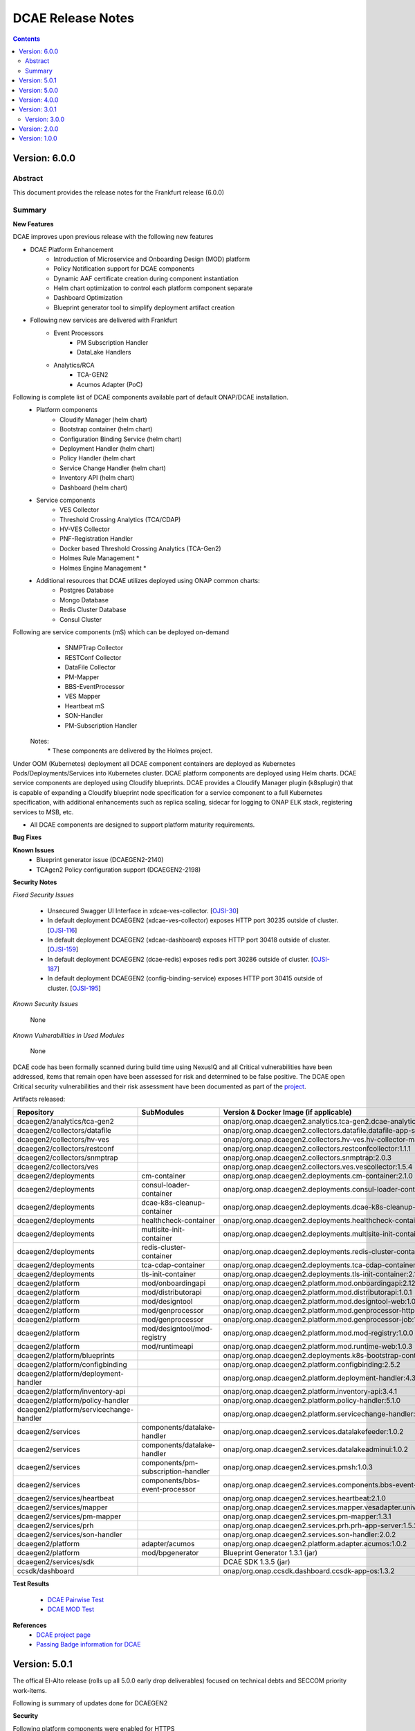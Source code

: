 .. This work is licensed under a Creative Commons Attribution 4.0 International License.
.. http://creativecommons.org/licenses/by/4.0
.. Copyright (c) 2017-2020 AT&T Intellectual Property. All rights reserved.
.. _release_notes:



==================
DCAE Release Notes
==================

.. contents::
    :depth: 2
..


Version: 6.0.0
==============

Abstract
--------

This document provides the release notes for the Frankfurt release (6.0.0)


Summary
-------

**New Features**

DCAE improves upon previous release with the following new features

- DCAE Platform Enhancement
    - Introduction of Microservice and Onboarding Design (MOD) platform 
    - Policy Notification support for DCAE components
    - Dynamic AAF certificate creation during component instantiation
    - Helm chart optimization to control each platform component separate
    - Dashboard Optimization 
    - Blueprint generator tool to simplify deployment artifact creation
   

- Following new services are delivered with Frankfurt
    - Event Processors
        - PM Subscription Handler
        - DataLake Handlers 
    - Analytics/RCA
        - TCA-GEN2
	- Acumos Adapter (PoC)
 
Following is complete list of DCAE components available part of default ONAP/DCAE installation.
    - Platform components
        - Cloudify Manager (helm chart)
        - Bootstrap container (helm chart)
        - Configuration Binding Service (helm chart)
        - Deployment Handler (helm chart)
        - Policy Handler (helm chart
        - Service Change Handler (helm chart)
        - Inventory API (helm chart)
        - Dashboard (helm chart)
    - Service components
        - VES Collector
        - Threshold Crossing Analytics (TCA/CDAP)
        - HV-VES Collector
        - PNF-Registration Handler
        - Docker based Threshold Crossing Analytics (TCA-Gen2)
        - Holmes Rule Management *
        - Holmes Engine Management *
    - Additional resources that DCAE utilizes deployed using ONAP common charts:
        - Postgres Database
        - Mongo Database
        - Redis Cluster Database
        - Consul Cluster 

Following are service components (mS) which can be deployed on-demand
 	- SNMPTrap Collector
 	- RESTConf Collector
 	- DataFile Collector
 	- PM-Mapper 
 	- BBS-EventProcessor
 	- VES Mapper
 	- Heartbeat mS
 	- SON-Handler
 	- PM-Subscription Handler

    Notes:
        \*  These components are delivered by the Holmes project.



Under OOM (Kubernetes) deployment all DCAE component containers are deployed as Kubernetes Pods/Deployments/Services into Kubernetes cluster. DCAE platform components are deployed using Helm charts. DCAE service components are deployed using Cloudify blueprints. DCAE provides a Cloudify Manager plugin (k8splugin) that is capable of expanding a Cloudify blueprint node specification for a service component to a full Kubernetes specification, with additional enhancements such as replica scaling, sidecar for logging to ONAP ELK stack, registering services to MSB, etc.


- All DCAE components are designed to support platform maturity requirements.


**Bug Fixes**

**Known Issues**
    * Blueprint generator issue (DCAEGEN2-2140)
    * TCAgen2 Policy configuration support (DCAEGEN2-2198)


**Security Notes**

*Fixed Security Issues*

    * Unsecured Swagger UI Interface in xdcae-ves-collector. [`OJSI-30 <https://jira.onap.org/browse/OJSI-30>`_]
    * In default deployment DCAEGEN2 (xdcae-ves-collector) exposes HTTP port 30235 outside of cluster. [`OJSI-116 <https://jira.onap.org/browse/OJSI-116>`_]
    * In default deployment DCAEGEN2 (xdcae-dashboard) exposes HTTP port 30418 outside of cluster. [`OJSI-159 <https://jira.onap.org/browse/OJSI-159>`_]
    * In default deployment DCAEGEN2 (dcae-redis) exposes redis port 30286 outside of cluster. [`OJSI-187 <https://jira.onap.org/browse/OJSI-187>`_]
    * In default deployment DCAEGEN2 (config-binding-service) exposes HTTP port 30415 outside of cluster. [`OJSI-195 <https://jira.onap.org/browse/OJSI-195>`_]

    
*Known Security Issues*

	None
	
	
*Known Vulnerabilities in Used Modules*

	None
	
DCAE code has been formally scanned during build time using NexusIQ and all Critical vulnerabilities have been addressed, items that remain open have been assessed for risk and determined to be false positive. The DCAE open Critical security vulnerabilities and their risk assessment have been documented as part of the `project <https://wiki.onap.org/pages/viewpage.action?pageId=51282478>`_.


Artifacts released:

.. csv-table::
   :header: "Repository", "SubModules", "Version & Docker Image (if applicable)"
   :widths: auto

   "dcaegen2/analytics/tca-gen2", "", "onap/org.onap.dcaegen2.analytics.tca-gen2.dcae-analytics-tca-web:1.0.1"
   "dcaegen2/collectors/datafile", "", "onap/org.onap.dcaegen2.collectors.datafile.datafile-app-server:1.3.0"
   "dcaegen2/collectors/hv-ves", "", "onap/org.onap.dcaegen2.collectors.hv-ves.hv-collector-main:1.4.0"
   "dcaegen2/collectors/restconf", "", "onap/org.onap.dcaegen2.collectors.restconfcollector:1.1.1"
   "dcaegen2/collectors/snmptrap", "", "onap/org.onap.dcaegen2.collectors.snmptrap:2.0.3"
   "dcaegen2/collectors/ves", "", "onap/org.onap.dcaegen2.collectors.ves.vescollector:1.5.4"
   "dcaegen2/deployments", "cm-container", "onap/org.onap.dcaegen2.deployments.cm-container:2.1.0"
   "dcaegen2/deployments", "consul-loader-container", "onap/org.onap.dcaegen2.deployments.consul-loader-container:1.0.0"
   "dcaegen2/deployments", "dcae-k8s-cleanup-container", "onap/org.onap.dcaegen2.deployments.dcae-k8s-cleanup-container:1.0.0"
   "dcaegen2/deployments", "healthcheck-container", "onap/org.onap.dcaegen2.deployments.healthcheck-container:1.3.1"
   "dcaegen2/deployments", "multisite-init-container", "onap/org.onap.dcaegen2.deployments.multisite-init-container:1.0.0"
   "dcaegen2/deployments", "redis-cluster-container", "onap/org.onap.dcaegen2.deployments.redis-cluster-container:1.0.0"
   "dcaegen2/deployments", "tca-cdap-container", "onap/org.onap.dcaegen2.deployments.tca-cdap-container:1.2.2"
   "dcaegen2/deployments", "tls-init-container", "onap/org.onap.dcaegen2.deployments.tls-init-container:2.1.0"
   "dcaegen2/platform", "mod/onboardingapi", "onap/org.onap.dcaegen2.platform.mod.onboardingapi:2.12.1"
   "dcaegen2/platform", "mod/distributorapi", "onap/org.onap.dcaegen2.platform.mod.distributorapi:1.0.1"
   "dcaegen2/platform", "mod/designtool", "onap/org.onap.dcaegen2.platform.mod.designtool-web:1.0.2"
   "dcaegen2/platform", "mod/genprocessor", "onap/org.onap.dcaegen2.platform.mod.genprocessor-http:1.0.1"
   "dcaegen2/platform", "mod/genprocessor", "onap/org.onap.dcaegen2.platform.mod.genprocessor-job:1.0.1"
   "dcaegen2/platform", "mod/designtool/mod-registry", "onap/org.onap.dcaegen2.platform.mod.mod-registry:1.0.0"
   "dcaegen2/platform", "mod/runtimeapi", "onap/org.onap.dcaegen2.platform.mod.runtime-web:1.0.3"
   "dcaegen2/platform/blueprints", "", "onap/org.onap.dcaegen2.deployments.k8s-bootstrap-container:1.12.5" 
   "dcaegen2/platform/configbinding", "", "onap/org.onap.dcaegen2.platform.configbinding:2.5.2"
   "dcaegen2/platform/deployment-handler", "", "onap/org.onap.dcaegen2.platform.deployment-handler:4.3.0"
   "dcaegen2/platform/inventory-api", "", "onap/org.onap.dcaegen2.platform.inventory-api:3.4.1"  
   "dcaegen2/platform/policy-handler", "", "onap/org.onap.dcaegen2.platform.policy-handler:5.1.0"
   "dcaegen2/platform/servicechange-handler", "", "onap/org.onap.dcaegen2.platform.servicechange-handler:1.3.2"
   "dcaegen2/services", "components/datalake-handler", "onap/org.onap.dcaegen2.services.datalakefeeder:1.0.2"
   "dcaegen2/services", "components/datalake-handler", "onap/org.onap.dcaegen2.services.datalakeadminui:1.0.2"
   "dcaegen2/services", "components/pm-subscription-handler", "onap/org.onap.dcaegen2.services.pmsh:1.0.3"
   "dcaegen2/services", "components/bbs-event-processor", "onap/org.onap.dcaegen2.services.components.bbs-event-processor:2.0.0"
   "dcaegen2/services/heartbeat", "", "onap/org.onap.dcaegen2.services.heartbeat:2.1.0"
   "dcaegen2/services/mapper", "", "onap/org.onap.dcaegen2.services.mapper.vesadapter.universalvesadaptor:1.0.1"
   "dcaegen2/services/pm-mapper", "", "onap/org.onap.dcaegen2.services.pm-mapper:1.3.1"
   "dcaegen2/services/prh", "", "onap/org.onap.dcaegen2.services.prh.prh-app-server:1.5.2"
   "dcaegen2/services/son-handler", "", "onap/org.onap.dcaegen2.services.son-handler:2.0.2"
   "dcaegen2/platform", "adapter/acumos", "onap/org.onap.dcaegen2.platform.adapter.acumos:1.0.2"
   "dcaegen2/platform", "mod/bpgenerator", "Blueprint Generator 1.3.1 (jar)"
   "dcaegen2/services/sdk", "", "DCAE SDK 1.3.5 (jar)"
   "ccsdk/dashboard", "", "onap/org.onap.ccsdk.dashboard.ccsdk-app-os:1.3.2"
   
**Test Results**

 - `DCAE Pairwise Test <https://wiki.onap.org/display/DW/DCAE+Pair+Wise+Testing+for+Frankfurt+Release>`_
 - `DCAE MOD Test <https://wiki.onap.org/display/DW/DCAE+MOD+Test+Plan>`_


**References**
        - `DCAE project page <https://wiki.onap.org/display/DW/Data+Collection+Analytics+and+Events+Project>`_
        - `Passing Badge information for DCAE <https://bestpractices.coreinfrastructure.org/en/projects/1718>`_

Version: 5.0.1
==============

The offical El-Alto release (rolls up all 5.0.0 early drop deliverables) focused on technical debts and SECCOM priority work-items.

Following is summary of updates done for DCAEGEN2

**Security**

Following platform components were enabled for HTTPS
    - ConfigBindingService (CBS)
      -   CBS is used by all DCAE MS to fetch DCAE MS configuration from Consul. To mitigate impact for DCAE MS, CBS deployment through OOM/Helm was modified to support CBS on both HTTP and HTTPS. `Design for CBS TLS migration <https://wiki.onap.org/display/DW/TLS+support+for+CBS+-+Migration+Plan>`_
    - Cloudify Manager
    - InventoryAPI
    - Non-root container process (ConfigBindingService, InventoryAPI, ServiceChangeHandler, HV-VES, PRH, Son-handler)

All components interfacing with platform components were modified to support TLS interface

**Miscellaneous**
    - DCAE Dashboard deployment migration from cloudify blueprint to OOM/Chart
    - Dynamic Topic support via Dmaap plugin integration for DataFileCollector MS
    - Dynamic Topic support via Dmaap plugin integration for PM-Mapper service
    - CBS client libraries updated to remove consul service lookup
    - Image Optimization (ConfigBindingService, InventoryAPI, ServiceChangeHandler, HV-VES, PRH, Son-handler)



With this release, all DCAE platform components has been migrated to helm charts. Following is complete list of DCAE components available part of default ONAP/DCAE installation.
    - Platform components
        - Cloudify Manager (helm chart)
        - Bootstrap container (helm chart)
        - Configuration Binding Service (helm chart)
        - Deployment Handler (helm chart)
        - Policy Handler (helm chart
        - Service Change Handler (helm chart)
        - Inventory API (helm chart)
        - Dashboard (helm charts)
    - Service components
        - VES Collector
        - SNMP Collector
        - Threshold Crossing Analytics
        - HV-VES Collector
        - PNF-Registration Handler
        - Holmes Rule Management *
        - Holmes Engine Management *
    - Additional resources that DCAE utilizes:
        - Postgres Database
        - Redis Cluster Database
        - Consul Cluster *

    Notes:
        \*  These components are delivered by external ONAP project.

DCAE also includes below MS which can be deployed on-demand (via Dashboard or Cloudify CLI or CLAMP)

    - Collectors
        - RESTConf collector 
        - DataFile collector
    - Event Processors
        - VES Mapper
        - 3gpp PM-Mapper
        - BBS Event processor
    - Analytics/RCA
        - SON-Handler
        - Missing Heartbeat Ms

- All DCAE components are designed to support platform maturity requirements.


**Source Code**

Source code of DCAE components are released under the following repositories on gerrit.onap.org; there is no new component introduced for El-Alto Early-drop.
    - dcaegen2
    - dcaegen2.analytics.tca
    - dcaegen2.collectors.snmptrap
    - dcaegen2.collectors.ves
    - dcaegen2.collectors.hv-ves
    - dcaegen2.collectors.datafile
    - dcaegen2.collectors.restconf
    - dcaegen2.deployments
    - dcaegen2.platform.blueprints
    - dcaegen2.platform.cli
    - dcaegen2.platform.configbinding
    - dcaegen2.platform.deployment-handler
    - dcaegen2.platform.inventory-api
    - dcaegen2.platform.plugins
    - dcaegen2.platform.policy-handler
    - dcaegen2.platform.servicechange-handler
    - dcaegen2.services.heartbeat
    - dcaegen2.services.mapper
    - dcaegen2.services.pm-mapper
    - dcaegen2.services.prh
    - dcaegen2.services.son-handler
    - dcaegen2.services
    - dcaegen2.services.sdk
    - dcaegen2.utils
    - ccsdk.platform.plugins
    - ccsdk.dashboard

**Bug Fixes**
    * k8splugin can generate deployment name > 63 chars (DCAEGEN2-1667)
    * CM container loading invalid Cloudify types file (DCAEGEN2-1685)


**Known Issues**
    * Healthcheck/Readiness probe VES Collector when authentication is enabled (DCAEGEN2-1594)

**Security Notes**

*Fixed Security Issues*
    * Unsecured Swagger UI Interface in xdcae-datafile-collector. [`OJSI-28 <https://jira.onap.org/browse/OJSI-28>`_]
    * In default deployment DCAEGEN2 (xdcae-datafile-collector) exposes HTTP port 30223 outside of cluster. [`OJSI-109 <https://jira.onap.org/browse/OJSI-109>`_]
    * In default deployment DCAEGEN2 (xdcae-tca-analytics) exposes HTTP port 32010 outside of cluster. [`OJSI-161 <https://jira.onap.org/browse/OJSI-161>`_]
    * In default deployment DCAEGEN2 (dcae-datafile-collector) exposes HTTP port 30262 outside of cluster. [`OJSI-131 <https://jira.onap.org/browse/OJSI-131>`_]
    * CVE-2019-12126 - DCAE TCA exposes unprotected APIs/UIs on port 32010. [`OJSI-201 <https://jira.onap.org/browse/OJSI-201>`_]

*Known Security Issues*
    * Unsecured Swagger UI Interface in xdcae-ves-collector. [`OJSI-30 <https://jira.onap.org/browse/OJSI-30>`_]
    * In default deployment DCAEGEN2 (xdcae-ves-collector) exposes HTTP port 30235 outside of cluster. [`OJSI-116 <https://jira.onap.org/browse/OJSI-116>`_]
    * In default deployment DCAEGEN2 (xdcae-dashboard) exposes HTTP port 30418 outside of cluster. [`OJSI-159 <https://jira.onap.org/browse/OJSI-159>`_]
    * In default deployment DCAEGEN2 (dcae-redis) exposes redis port 30286 outside of cluster. [`OJSI-187 <https://jira.onap.org/browse/OJSI-187>`_]
    * In default deployment DCAEGEN2 (config-binding-service) exposes HTTP port 30415 outside of cluster. [`OJSI-195 <https://jira.onap.org/browse/OJSI-195>`_]

*Known Vulnerabilities in Used Modules*

DCAE code has been formally scanned during build time using NexusIQ and all Critical vulnerabilities have been addressed, items that remain open have been assessed for risk and determined to be false positive. The DCAE open Critical security vulnerabilities and their risk assessment have been documented as part of the `project <https://wiki.onap.org/pages/viewpage.action?pageId=51282478>`_.

Quick Links:
        - `DCAE project page <https://wiki.onap.org/display/DW/Data+Collection+Analytics+and+Events+Project>`_

        - `Passing Badge information for DCAE <https://bestpractices.coreinfrastructure.org/en/projects/1718>`_

        - `Project Vulnerability Review Table for DCAE <https://wiki.onap.org/pages/viewpage.action?pageId=68540441>`_


**Upgrade Notes**

The following components are upgraded from Dublin/R4 and El-Alto EarlyDrop deliverables.
    - K8S Bootstrap container:
       - Docker container tag: onap/org.onap.dcaegen2.deployments.k8s-bootstrap-container:1.6.4
       - Description: K8s bootstrap container updated to interface with Cloudify using HTTPS; new k8s and Dmaap plugin version included; Dashboard deployment was removed.
    - Configuration Binding Service:
       - Docker container tag: onap/org.onap.dcaegen2.platform.configbinding.app-app:2.5.2
       - Description: HTTPS support, Image optimization and non-root user
    - Inventory API
       - Docker container image tag: onap/org.onap.dcaegen2.platform.inventory-api:3.4.0
       - Description: HTTPS support, container optmization and non-root user
    - DataFile Collector
       - Docker container tag: onap/org.onap.dcaegen2.collectors.datafile.datafile-app-server:1.2.3
       - Description : Code optimization, bug fixes, dmaap plugin integration
    - SON Handler MS
       - Docker container tag: onap/org.onap.dcaegen2.services.son-handler:1.1.1
       - Description : Image optimization, bug fixes, CBS integration
    - VES Adapter/Mapper MS
       - Docker container tag: onap/org.onap.dcaegen2.services.mapper.vesadapter.universalvesadaptor:1.0.1
       - Description : Image optimization & CBS periodic polling
    - PRH MS
       - Docker container tag: onap/org.onap.dcaegen2.services.prh.prh-app-server:1.3.1
       - Description : Code optimization, bug fixes and SDK alignment
    - HV-VES MS
       - Docker container tag: onap/org.onap.dcaegen2.collectors.hv-ves.hv-collector-main:1.3.0
       - Description : Code optimization, bug fixes and SDK alignment

Version: 5.0.0
==============

El-Alto Early-drop focused on technical debts and SECCOM priority work-items.

Following is summary of updates done for DCAEGEN2

**Security**

Following platform components were enabled for HTTPS
    - ConfigBindingService (CBS)
      -   CBS is used by all DCAE MS to fetch DCAE MS configuration from Consul. To mitigate impact for DCAE MS, CBS deployment through OOM/Helm was modified to support CBS on both HTTP and HTTPS. `Design for CBS TLS migration <https://wiki.onap.org/display/DW/TLS+support+for+CBS+-+Migration+Plan>`_
    - Cloudify Manager
    - InventoryAPI

All components interfacing with platform components were modified to support TLS interface

**Miscellaneous**
    - DCAE Dashboard deployment migration from cloudify blueprint to OOM/Chart
    - Dynamic Topic support via Dmaap plugin integration for DataFileCollector MS
    - Dynamic Topic support via Dmaap plugin integration for PM-Mapper service
    - CBS client libraries updated to remove consul service lookup



**Bug Fixes**
    * k8splugin can generate deployment name > 63 chars (DCAEGEN2-1667)
    * CM container loading invalid Cloudify types file (DCAEGEN2-1685)


**Known Issues**
    * Healthcheck/Readiness probe VES Collector when authentication is enabled (DCAEGEN2-1594)


**Security Notes**

*Fixed Security Issues*

*Known Security Issues*

    * Unsecured Swagger UI Interface in xdcae-datafile-collector. [`OJSI-28 <https://jira.onap.org/browse/OJSI-28>`_]
    * Unsecured Swagger UI Interface in xdcae-ves-collector. [`OJSI-30 <https://jira.onap.org/browse/OJSI-30>`_]
    * In default deployment DCAEGEN2 (xdcae-datafile-collector) exposes HTTP port 30223 outside of cluster. [`OJSI-109 <https://jira.onap.org/browse/OJSI-109>`_]
    * In default deployment DCAEGEN2 (xdcae-ves-collector) exposes HTTP port 30235 outside of cluster. [`OJSI-116 <https://jira.onap.org/browse/OJSI-116>`_]
    * In default deployment DCAEGEN2 (dcae-datafile-collector) exposes HTTP port 30262 outside of cluster. [`OJSI-131 <https://jira.onap.org/browse/OJSI-131>`_]
    * In default deployment DCAEGEN2 (xdcae-dashboard) exposes HTTP port 30418 outside of cluster. [`OJSI-159 <https://jira.onap.org/browse/OJSI-159>`_]
    * In default deployment DCAEGEN2 (xdcae-tca-analytics) exposes HTTP port 32010 outside of cluster. [`OJSI-161 <https://jira.onap.org/browse/OJSI-161>`_]
    * In default deployment DCAEGEN2 (dcae-redis) exposes redis port 30286 outside of cluster. [`OJSI-187 <https://jira.onap.org/browse/OJSI-187>`_]
    * In default deployment DCAEGEN2 (config-binding-service) exposes HTTP port 30415 outside of cluster. [`OJSI-195 <https://jira.onap.org/browse/OJSI-195>`_]
    * CVE-2019-12126 - DCAE TCA exposes unprotected APIs/UIs on port 32010. [`OJSI-201 <https://jira.onap.org/browse/OJSI-201>`_]

*Known Vulnerabilities in Used Modules*

DCAE code has been formally scanned during build time using NexusIQ and all Critical vulnerabilities have been addressed, items that remain open have been assessed for risk and determined to be false positive. The DCAE open Critical security vulnerabilities and their risk assessment have been documented as part of the `project <https://wiki.onap.org/pages/viewpage.action?pageId=51282478>`_.

Quick Links:
        - `DCAE project page <https://wiki.onap.org/display/DW/Data+Collection+Analytics+and+Events+Project>`_

        - `Passing Badge information for DCAE <https://bestpractices.coreinfrastructure.org/en/projects/1718>`_

        - `Project Vulnerability Review Table for DCAE <https://wiki.onap.org/pages/viewpage.action?pageId=68540441>`_


**Upgrade Notes**

The following components are upgraded from Dublin/R4.
    - Cloudify Manager:
       - Docker container tag: onap/org.onap.dcaegen2.deployments.cm-container:2.0.2
       - Description: DCAE's Cloudify Manager container is based on Cloudify Manager Community Version 19.01.24, which is based on Cloudify Manager 4.5. The container was updated to support TLS.
    - K8S Bootstrap container:
       - Docker container tag: onap/org.onap.dcaegen2.deployments.k8s-bootstrap-container:1.6.2
       - Description: K8s bootstrap container updated to interface with Cloudify using HTTPS; new k8s and Dmaap plugin version included; Dashboard deployment was removed.
    - Configuration Binding Service:
       - Docker container tag: onap/org.onap.dcaegen2.platform.configbinding.app-app:2.5.1
       - Description: HTTPS support, Image optimization and non-root user
    - Deployment Handler
       - Docker container image tag: onap/org.onap.dcaegen2.platform.deployment-handler:4.2.0
       - Description: Update to node10, uninstall workflow updates
    - Service Change Handler
       - Docker container image tag: onap/org.onap.dcaegen2.platform.servicechange-handler:1.3.2
       - Description: HTTPS inventoryAPI support, container optmization and non-root user
    - Inventory API
       - Docker container image tag: onap/org.onap.dcaegen2.platform.inventory-api:3.4.0
       - Description: HTTPS support, container optmization and non-root user
    - DataFile Collector
       - Docker container tag: onap/org.onap.dcaegen2.collectors.datafile.datafile-app-server:1.2.2
       - Description : Code optimization, bug fixes, dmaap plugin integration
    - 3gpp PM-Mapper
       - Docker container tag: onap/org.onap.dcaegen2.services.pm-mapper:1.1.3
       - Description: Code optimization, bug fixes, dmaap plugin integration



Version: 4.0.0
==============

:Release Date: 2019-06-06

**New Features**

DCAE R4 improves upon previous release with the following new features:

- DCAE Platform Enhancement
    - Multisite K8S cluster deployment support for DCAE services (via K8S plugin)
    - Support helm chart deployment in DCAE using new Helm cloudify plugin
    - DCAE Healthcheck enhancement to cover static and dynamic deployments
    - Dynamic AAF based topic provisioning support through Dmaap cloudify plugin
    - Dashboard Integration (UI for deployment/verification)
    - PolicyHandler Enhancement to support new Policy Lifecycle API’s
    - Blueprint generator tool to simplify deployment artifact creation
    - Cloudify Manager resiliency

- Following new services are delivered with Dublin
    - Collectors
        - RESTConf collector 
    - Event Processors
        - VES Mapper
        - 3gpp PM-Mapper
        - BBS Event processor
    - Analytics/RCA
        - SON-Handler
        - Heartbeat MS

Most platform components has been migrated to helm charts. Following is complete list of DCAE components available part of default ONAP/dcae installation.
    - Platform components
        - Cloudify Manager (helm chart)
        - Bootstrap container (helm chart)
        - Configuration Binding Service (helm chart)
        - Deployment Handler (helm chart)
        - Policy Handler (helm chart
        - Service Change Handler (helm chart)
        - Inventory API (helm chart)
        - Dashboard (Cloudify Blueprint)
    - Service components
        - VES Collector
        - SNMP Collector
        - Threshold Crossing Analytics
        - HV-VES Collector
        - PNF-Registration Handler
        - Holmes Rule Management *
        - Holmes Engine Management *
    - Additional resources that DCAE utilizes:
        - Postgres Database
        - Redis Cluster Database
        - Consul Cluster *

    Notes:
        \*  These components are delivered by the Holmes project.


Under OOM (Kubernetes) deployment all DCAE component containers are deployed as Kubernetes Pods/Deployments/Services into Kubernetes cluster. DCAE R3 includes enhancement to Cloudify Manager plugin (k8splugin) that is capable of expanding a Blueprint node specification written for Docker container to a full Kubernetes specification, with additional enhancements such as replica scaling, sidecar for logging to ONAP ELK stack, registering services to MSB, etc.

- All DCAE components are designed to support platform maturity requirements.


**Source Code**

Source code of DCAE components are released under the following repositories on gerrit.onap.org:
    - dcaegen2
    - dcaegen2.analytics.tca
    - dcaegen2.collectors.snmptrap
    - dcaegen2.collectors.ves
    - dcaegen2.collectors.hv-ves
    - dcaegen2.collectors.datafile
    - dcaegen2.collectors.restconf
    - dcaegen2.deployments
    - dcaegen2.platform.blueprints
    - dcaegen2.platform.cli
    - dcaegen2.platform.configbinding
    - dcaegen2.platform.deployment-handler
    - dcaegen2.platform.inventory-api
    - dcaegen2.platform.plugins
    - dcaegen2.platform.policy-handler
    - dcaegen2.platform.servicechange-handler
    - dcaegen2.services.heartbeat
    - dcaegen2.services.mapper
    - dcaegen2.services.pm-mapper
    - dcaegen2.services.prh
    - dcaegen2.services.son-handler
    - dcaegen2.services
    - dcaegen2.services.sdk
    - dcaegen2.utils
    - ccsdk.platform.plugins
    - ccsdk.dashboard

**Bug Fixes**

**Known Issues**
    * Healthcheck/Readiness probe VES Collector when authentication is enabled (DCAEGEN2-1594)


**Security Notes**

*Fixed Security Issues*

*Known Security Issues*

    * Unsecured Swagger UI Interface in xdcae-datafile-collector. [`OJSI-28 <https://jira.onap.org/browse/OJSI-28>`_]
    * Unsecured Swagger UI Interface in xdcae-ves-collector. [`OJSI-30 <https://jira.onap.org/browse/OJSI-30>`_]
    * In default deployment DCAEGEN2 (xdcae-datafile-collector) exposes HTTP port 30223 outside of cluster. [`OJSI-109 <https://jira.onap.org/browse/OJSI-109>`_]
    * In default deployment DCAEGEN2 (xdcae-ves-collector) exposes HTTP port 30235 outside of cluster. [`OJSI-116 <https://jira.onap.org/browse/OJSI-116>`_]
    * In default deployment DCAEGEN2 (dcae-datafile-collector) exposes HTTP port 30262 outside of cluster. [`OJSI-131 <https://jira.onap.org/browse/OJSI-131>`_]
    * In default deployment DCAEGEN2 (xdcae-dashboard) exposes HTTP port 30418 outside of cluster. [`OJSI-159 <https://jira.onap.org/browse/OJSI-159>`_]
    * In default deployment DCAEGEN2 (xdcae-tca-analytics) exposes HTTP port 32010 outside of cluster. [`OJSI-161 <https://jira.onap.org/browse/OJSI-161>`_]
    * In default deployment DCAEGEN2 (dcae-redis) exposes redis port 30286 outside of cluster. [`OJSI-187 <https://jira.onap.org/browse/OJSI-187>`_]
    * In default deployment DCAEGEN2 (config-binding-service) exposes HTTP port 30415 outside of cluster. [`OJSI-195 <https://jira.onap.org/browse/OJSI-195>`_]
    * CVE-2019-12126 - DCAE TCA exposes unprotected APIs/UIs on port 32010. [`OJSI-201 <https://jira.onap.org/browse/OJSI-201>`_]

*Known Vulnerabilities in Used Modules*

DCAE code has been formally scanned during build time using NexusIQ and all Critical vulnerabilities have been addressed, items that remain open have been assessed for risk and determined to be false positive. The DCAE open Critical security vulnerabilities and their risk assessment have been documented as part of the `project <https://wiki.onap.org/pages/viewpage.action?pageId=51282478>`_.

Quick Links:
        - `DCAE project page <https://wiki.onap.org/display/DW/Data+Collection+Analytics+and+Events+Project>`_

        - `Passing Badge information for DCAE <https://bestpractices.coreinfrastructure.org/en/projects/1718>`_

        - `Project Vulnerability Review Table for DCAE <https://wiki.onap.org/pages/viewpage.action?pageId=51282478>`_


**New component Notes**
The following components are introduced in R4

    - Dashboard
       - Docker container tag: onap/org.onap.ccsdk.dashboard.ccsdk-app-os:1.1.0
       - Description: Dashboard provides an UI interface for users/operation to deploy and manage service components in DCAE
    - Blueprint generator
       - Java artifact : /org/onap/dcaegen2/platform/cli/blueprint-generator/1.0.0/blueprint-generator-1.0.0.jar
       - Description: Tool to generate the deployment artifact (cloudify blueprints) based on component spec
    - RESTConf collector 
       - Docker container tag: onap/org.onap.dcaegen2.collectors.restconfcollector:1.1.1
       - Description: Provides RESTConf interfaces to events from external domain controllers
    - VES/Universal Mapper
       - Docker container tag: onap/org.onap.dcaegen2.services.mapper.vesadapter.universalvesadaptor:1.0.0
       - Description: Standardizes events recieved from SNMP and RESTConf collector into VES for further processing with DCAE analytics services
    - 3gpp PM-Mapper
       - Docker container tag: onap/org.onap.dcaegen2.services.pm-mapper:1.0.1
       - Description: Transforms 3gpp data feed recieved from DMAAP-DR into VES events
    - BBS Event processor
       - Docker container tag: onap/org.onap.dcaegen2.services.components.bbs-event-processor:1.0.0
       - Description: Handles PNF-Reregistration and CPE authentication events and generate CL events
    - SON-Handler
       - Docker container tag: onap/org.onap.dcaegen2.services.son-handler:1.0.3
       - Description: Supports PC-ANR optimization analysis and generating CL events output
    - Heartbeat MS
       - Docker container tag: onap/org.onap.dcaegen2.services.heartbeat:2.1.0
       - Description: Generates missing heartbeat CL events based on configured threshold for VES heartbeats/VNF type.


**Upgrade Notes**

The following components are upgraded from R3
    - Cloudify Manager:
       - Docker container tag: onap/org.onap.dcaegen2.deployments.cm-container:1.6.2
       - Description: DCAE's Cloudify Manager container is based on Cloudify Manager Community Version 19.01.24, which is based on Cloudify Manager 4.5.
    - K8S Bootstrap container:
       - Docker container tag: onap/org.onap.dcaegen2.deployments.k8s-bootstrap-container:1.4.18
       - Description: K8s bootstrap container updated to include new plugin and remove DCAE Controller components which have been migrated to Helm chart.
    - Configuration Binding Service:
       - Docker container tag: onap/org.onap.dcaegen2.platform.configbinding.app-app:2.3.0
       - Description: Code optimization and bug fixes
    - Deployment Handler
       - Docker container image tag: onap/org.onap.dcaegen2.platform.deployment-handler:4.0.1
       - Include updates for health and service endpoint check and bug fixes
    - Policy Handler
       - Docker container image tag: onap/org.onap.dcaegen2.platform.policy-handler:5.0.0
       - Description: Policy Handler supports the new lifecycle API's from Policy framework
    - Service Change Handler
       - Docker container image tag: onap/org.onap.dcaegen2.platform.servicechange-handler:1.1.5
       - Description: No update from R3
    - Inventory API
       - Docker container image tag: onap/org.onap.dcaegen2.platform.inventory-api:3.2.0
       - Description: Refactoring and updates for health and service endpoint check
    - VES Collector
       - Docker container image tag: onap/org.onap.dcaegen2.collectors.ves.vescollector:1.4.5
       - Description : Authentication enhancement, refactoring and bug-fixes
    - Threshold Crossing Analytics
       - Docker container image tag: onap/org.onap.dcaegen2.deployments.tca-cdap-container:1.1.2
       - Description: Config updates. Replaced Hadoop VM Cluster based file system with regular host file system; repackaged full TCA-CDAP stack into Docker container; transactional state separation from TCA in-memory to off-node Redis cluster for supporting horizontal scaling.
    - DataFile Collector
       - Docker container tag: onap/org.onap.dcaegen2.collectors.datafile.datafile-app-server:1.1.3
       - Description : Code optimization, bug fixes, logging and performance improvement
    - PNF Registrator handler
       - Docker container tag: onap/org.onap.dcaegen2.services.prh.prh-app-server:1.2.4
       - Description : Code optimization, SDK integration, PNF-UPDATE flow support
    - HV-VES Collector
       - Docker container tag: onap/org.onap.dcaegen2.collectors.hv-ves.hv-collector-main:1.1.0
       - Description : Code optimization, bug fixes, and enables SASL for kafka interface
    - SNMP Trap Collector
       - Docker container tag: onap/org.onap.dcaegen2.collectors.snmptrap:1.4.0
       - Description : Code coverage improvements




Version: 3.0.1
==============

:Release Date: 2019-01-31

DCAE R3 Maintenance release includes following fixes

**Bug Fixes**

- DataFileCollector
     - DCAEGEN2-940
       Larger files of size 100Kb publish to DR
     - DCAEGEN2-941
       DFC error after running over 12 hours
     - DCAEGEN2-1001
       Multiple Fileready notification not handled

- HighVolume VES Collector (protobuf/tcp)
     - DCAEGEN2-976
       HV-VES not fully complaint to RTPM protocol (issue with CommonEventHeader.sequence)

- VESCollector (http)
     - DCAEGEN2-1035
       Issue with VES batch event publish

- Heat deployment
     - DCAEGEN2-1007
       Removing obsolete services configuration


The following containers are updated in R3.0.1

    - DataFile Collector
       - Docker container tag: onap/org.onap.dcaegen2.collectors.datafile.datafile-app-server:1.0.5
    - HV-VES Collector
       - Docker container tag: onap/org.onap.dcaegen2.collectors.hv-ves.hv-collector-main:1.0.2
    - VES Collector
       - Docker container tag: onap/org.onap.dcaegen2.collectors.ves.vescollector:1.3.2

**Known Issues**

- An issue related to VESCollector basic authentication was noted and tracked under DCAEGEN2-1130. This configuration is not enabled by default for R3.0.1; and fix will be handled in Dublin

- Certificates under onap/org.onap.dcaegen2.deployments.tls-init-container:1.0.0 has expired March'2019 and impacting CL deployment from CLAMP. Follow below workaround to update the certificate
    kubectl get deployments -n onap | grep deployment-handler
    kubectl edit deployment -n onap dev-dcaegen2-dcae-deployment-handler
    Search and change tag onap/org.onap.dcaegen2.deployments.tls-init-container:1.0.0 to onap/org.onap.dcaegen2.deployments.tls-init-container:1.0.3




Version: 3.0.0
--------------

:Release Date: 2018-11-30

**New Features**

DCAE R3 improves upon previous release with the following new features:

- All DCAE R3 components are delivered as Docker container images.  The list of components is as follows.
    - Platform components
        - Cloudify Manager
        - Bootstrap container
        - Configuration Binding Service
        - Deployment Handler
        - Policy Handler
        - Service Change Handler
        - Inventory API
    - Service components
        - VES Collector
        - SNMP Collector
        - Threshold Crossing Analytics
        - Holmes Rule Management *
        - Holmes Engine Management *
    - Additional resources that DCAE utilizes:
        - Postgres Database
        - Redis Cluster Database
        - Consul Cluster

    Notes:
        \*  These components are delivered by the Holmes project.

- DCAE R3 supports both OpenStack Heat Orchestration Template based deployment and OOM (Kubernetes) based deployment.

    - Under Heat based deployment all DCAE component containers are deployed onto a single Docker host VM that is launched from an OpenStack Heat Orchestration Template as part of "stack creation".
    - Under OOM (Kubernetes) deployment all DCAE component containers are deployed as Kubernetes Pods/Deployments/Services into Kubernetes cluster.

- DCAE R3 includes a new Cloudify Manager plugin (k8splugin) that is capable of expanding a Blueprint node specification written for Docker container to a full Kubernetes specification, with additional enhancements such as replica scaling, sidecar for logging to ONAP ELK stack, registering services to MSB, etc.

- All DCAE components are designed to support platform maturity requirements.


**Source Code**

Source code of DCAE components are released under the following repositories on gerrit.onap.org:
    - dcaegen2
    - dcaegen2.analytics
    - dcaegen2.analytics.tca
    - dcaegen2.collectors
    - dcaegen2.collectors.snmptrap
    - dcaegen2.collectors.ves
    - dcaegen2.collectors.hv-ves
    - dcaegen2.collectors.datafile
    - dcaegen2.deployments
    - dcaegen2.platform
    - dcaegen2.platform.blueprints
    - dcaegen2.platform.cli
    - dcaegen2.platform.configbinding
    - dcaegen2.platform.deployment-handler
    - dcaegen2.platform.inventory-api
    - dcaegen2.platform.plugins
    - dcaegen2.platform.policy-handler
    - dcaegen2.platform.servicechange-handler
    - dcaegen2.services.heartbeat
    - dcaegen2.services.mapper
    - dcaegen2.services.prh
    - dcaegen2.utils

**Bug Fixes**

**Known Issues**

- DCAE utilizes Cloudify Manager as its declarative model based resource deployment engine.  Cloudify Manager is an open source upstream technology provided by Cloudify Inc. as a Docker image.  DCAE R2 does not provide additional enhancements towards Cloudify Manager's platform maturity.

**Security Notes**

DCAE code has been formally scanned during build time using NexusIQ and all Critical vulnerabilities have been addressed, items that remain open have been assessed for risk and determined to be false positive. The DCAE open Critical security vulnerabilities and their risk assessment have been documented as part of the `project <https://wiki.onap.org/pages/viewpage.action?pageId=28377647>`_.

Quick Links:
        - `DCAE project page <https://wiki.onap.org/display/DW/Data+Collection+Analytics+and+Events+Project>`_

        - `Passing Badge information for DCAE <https://bestpractices.coreinfrastructure.org/en/projects/1718>`_

        - `Project Vulnerability Review Table for DCAE <https://wiki.onap.org/pages/viewpage.action?pageId=41421168>`_


**New component Notes**
The following components are introduced in R3

    - DataFile Collector
       - Docker container tag: onap/org.onap.dcaegen2.collectors.datafile.datafile-app-server:1.0.4
       - Description : Bulk data file collector to fetch non-realtime PM data
    - PNF Registrator handler
       - Docker container tag: onap/org.onap.dcaegen2.services.prh.prh-app-server:1.1.1
       - Description : Recieves VES registration event and updates AAI and SO
    - HV-VES Collector
       - Docker container tag: onap/org.onap.dcaegen2.collectors.hv-ves.hv-collector-main:1.0.0
       - Description : High Volume VES Collector for fetching real-time PM measurement data
    - SNMP Trap Collector
       - Docker container tag: onap/org.onap.dcaegen2.collectors.snmptrap:1.4.0
       - Description : Receives SNMP traps and publishes them to a  message router (DMAAP/MR) in json structure


**Upgrade Notes**

The following components are upgraded from R2:
    - Cloudify Manager:
       - Docker container tag: onap/org.onap.dcaegen2.deployments.cm-container:1.4.2
       - Description: R3 DCAE's Cloudify Manager container is based on Cloudify Manager Community Version 18.7.23, which is based on Cloudify Manager 4.3.
    - Bootstrap container:
       - Docker container tag: onap/org.onap.dcaegen2.deployments.k8s-bootstrap-container:1.4.5
       - Description: R3 DCAE no longer uses bootstrap container for Heat based deployment, -- deployment is done through cloud-init scripts and docker-compose specifications.  The bootstrap is for OOM (Kubernetes) based deployment.
    - Configuration Binding Service:
       - Docker container tag: onap/org.onap.dcaegen2.platform.configbinding.app-app:2.2.3
       - Description: Configuration Binding Sevice now supports the new configuration policy format and support for TLS
    - Deployment Handler
       - Docker container image tag: onap/org.onap.dcaegen2.platform.deployment-handler:3.0.3
    - Policy Handler
       - Docker container image tag: onap/org.onap.dcaegen2.platform.policy-handler:4.4.0
       - Description: Policy Handler now supports the new configuration policy format and support for TLS
    - Service Change Handler
       - Docker container image tag: onap/org.onap.dcaegen2.platform.servicechange-handler:1.1.5
       - Description: Refactoring.
    - Inventory API
       - Docker container image tag: onap/org.onap.dcaegen2.platform.inventory-api:3.0.4
       - Description: Refactoring.
    - VES Collector
       - Docker container image tag: onap/org.onap.dcaegen2.collectors.ves.vescollector:1.3.1
       - Description : Refactoring
    - Threshold Crossing Analytics
       - Docker container image tag: onap/org.onap.dcaegen2.deployments.tca-cdap-container:1.1.0
       - Description: Replaced Hadoop VM Cluster based file system with regular host file system; repackaged full TCA-CDAP stack into Docker container; transactional state separation from TCA in-memory to off-node Redis cluster for supporting horizontal scaling.




Version: 2.0.0
==============

:Release Date: 2018-06-07

**New Features**

DCAE R2 improves upon previous release with the following new features:

- All DCAE R2 components are delivered as Docker container images.  The list of components is as follows.
    - Platform components
        - Cloudify Manager
        - Bootstrap container
        - Configuration Binding Service
        - Deployment Handler
        - Policy Handler
        - Service Change Handler
        - Inventory API
    - Service components
        - VES Collector
        - SNMP Collector
        - Threshold Crossing Analytics
        - Holmes Rule Management *
        - Holmes Engine Management *
    - Additional resources that DCAE utilizes:
        - Postgres Database
        - Redis Cluster Database
        - Consul Cluster

    Notes:
        \*  These components are delivered by the Holmes project and used as a DCAE analytics component in R2.

- DCAE R2 supports both OpenStack Heat Orchestration Template based deployment and OOM (Kubernetes) based deployment.

    - Under Heat based deployment all DCAE component containers are deployed onto a single Docker host VM that is launched from an OpenStack Heat Orchestration Template as part of "stack creation".
    - Under OOM (Kubernetes) deployment all DCAE component containers are deployed as Kubernetes Pods/Deployments/Services into Kubernetes cluster.

- DCAE R2 includes a new Cloudify Manager plugin (k8splugin) that is capable of expanding a Blueprint node specification written for Docker container to a full Kubernetes specification, with additional enhancements such as replica scaling, sidecar for logging to ONAP ELK stack, registering services to MSB, etc.

- All DCAE components are designed to support platform maturity requirements.


**Source Code**

Source code of DCAE components are released under the following repositories on gerrit.onap.org:
    - dcaegen2
    - dcaegen2.analytics
    - dcaegen2.analytics.tca
    - dcaegen2.collectors
    - dcaegen2.collectors.snmptrap
    - dcaegen2.collectors.ves
    - dcaegen2.deployments
    - dcaegen2.platform
    - dcaegen2.platform.blueprints
    - dcaegen2.platform.cli
    - dcaegen2.platform.configbinding
    - dcaegen2.platform.deployment-handler
    - dcaegen2.platform.inventory-api
    - dcaegen2.platform.plugins
    - dcaegen2.platform.policy-handler
    - dcaegen2.platform.servicechange-handler
    - dcaegen2.services.heartbeat
    - dcaegen2.services.mapper
    - dcaegen2.services.prh
    - dcaegen2.utils

**Bug Fixes**

**Known Issues**

- DCAE utilizes Cloudify Manager as its declarative model based resource deployment engine.  Cloudify Manager is an open source upstream technology provided by Cloudify Inc. as a Docker image.  DCAE R2 does not provide additional enhancements towards Cloudify Manager's platform maturity.

**Security Notes**

DCAE code has been formally scanned during build time using NexusIQ and all Critical vulnerabilities have been addressed, items that remain open have been assessed for risk and determined to be false positive. The DCAE open Critical security vulnerabilities and their risk assessment have been documented as part of the `project <https://wiki.onap.org/pages/viewpage.action?pageId=28377647>`_.

Quick Links:
        - `DCAE project page <https://wiki.onap.org/display/DW/Data+Collection+Analytics+and+Events+Project>`_

        - `Passing Badge information for DCAE <https://bestpractices.coreinfrastructure.org/en/projects/1718>`_

        - `Project Vulnerability Review Table for DCAE <https://wiki.onap.org/pages/viewpage.action?pageId=28377647>`_



**Upgrade Notes**

The following components are upgraded from R1:
    - Cloudify Manager:
       - Docker container tag: onap/org.onap.dcaegen2.deployments.cm-container:1.3.0
       - Description: R2 DCAE's Cloudify Manager container is based on Cloudify Manager Community Version 18.2.28, which is based on Cloudify Manager 4.3.
    - Bootstrap container:
       - Docker container tag: onap/org.onap.dcaegen2.deployments.k8s-bootstrap-container:1.1.11
       - Description: R2 DCAE no longer uses bootstrap container for Heat based deployment, -- deployment is done through cloud-init scripts and docker-compose specifications.  The bootstrap is for OOM (Kubernetes) based deployment.
    - Configuration Binding Service:
       - Docker container tag: onap/org.onap.dcaegen2.platform.configbinding:2.1.5
       - Description: Configuration Binding Sevice now supports the new configuration policy format.
    - Deployment Handler
       - Docker container image tag: onap/org.onap.dcaegen2.platform.deployment-handler:2.1.5
    - Policy Handler
       - Docker container image tag: onap/org.onap.dcaegen2.platform.policy-handler:2.4.5
       - Description: Policy Handler now supports the new configuration policy format.
    - Service Change Handler
       - Docker container image tag: onap/org.onap.dcaegen2.platform.servicechange-handler:1.1.4
       - Description: Refactoring.
    - Inventory API
       - Docker container image tag: onap/org.onap.dcaegen2.platform.inventory-api:3.0.1
       - Description: Refactoring.
    - VES Collector
       - Docker container image tag: onap/org.onap.dcaegen2.collectors.ves.vescollector:1.2.0
    - Threshold Crossing Analytics
       - Docker container image tag: onap/org.onap.dcaegen2.deployments.tca-cdap-container:1.1.0
       - Description: Replaced Hadoop VM Cluster based file system with regular host file system; repackaged full TCA-CDAP stack into Docker container; transactional state separation from TCA in-memory to off-node Redis cluster for supporting horizontal scaling.



Version: 1.0.0
==============

:Release Date: 2017-11-16


**New Features**

DCAE is the data collection and analytics sub-system of ONAP.  Under ONAP Release 1 the DCAE
sub-system includes both platform components and DCAE service components.  Collectively the ONAP R1
DCAE components support the data collection and analytics functions for the R1 use cases, i.e. vFW,
vDNS, vCPU, and vVoLTE.

Specifically, DCAE R1 includes the following components:

- Core platform
    - Cloudify manager
    - Consul cluster
- Extended platform
    - Platform component docker host
    - Service component docker host
    - CDAP cluster
    - PostgreSQL database (*)
- Platform docker container components
    - Configuration binding service
    - Deployment handler
    - Service change handler
    - Inventory
    - Policy handler
    - CDAP broker
- Service components
    - Docker container components
        - VNF Event Streaming (VES) collector
        - Holmes (engine and rule management) **
    - CDAP analytics component
        - Threshold Crossing Analytics (TCA)

(*) Note: This component is delivered under the CCSDK project, deployed by DCAE under a single
VM configuration as a shared PostgreSQL database for the R1 demos.  (CCSDK PostgreSQL supports
other deployment configurations not used in the R1 demos.)
(**) Note: This component is delivered under the Holmes project and used as a DCAE analytics component
in R1.

Source codes of DCAE are released under the following repositories on gerrit.onap.org:

- dcaegen2
- dcaegen2/analytics
- dcaegen2/analytics/tca
- dcaegen2/collectors
- dcaegen2/collectors/snmptrap
- dcaegen2/collectors/ves
- dcaegen2/deployments
- dcaegen2/platform
- dcaegen2/platform/blueprints
- dcaegen2/platform/cdapbroker
- dcaegen2/platform/cli
- dcaegen2/platform/configbinding
- dcaegen2/platform/deployment-handler
- dcaegen2/platform/inventory-api
- dcaegen2/platform/plugins
- dcaegen2/platform/policy-handler
- dcaegen2/platform/servicechange-handler
- dcaegen2/utils


**Bug Fixes**

This is the initial release.


**Known Issues**

- Need to test/integrate into an OpenStack environment other than Intel/Windriver Pod25.
- Need to provide a dev configuration DCAE.


**Security Issues**

- The DCAE Bootstrap container needs to have a secret key for accessing VMs that it launches.  This key is currently passed in as a Heat template parameter.  Tracked by JIRA `DCAEGEN2-178 <https://jira.onap.org/browse/DCAEGEN2-178>`_.>`_.
- The RESTful API calls are generally not secure.  That is, they are either over http, or https without certificate verification.  Once there is an ONAP wide solution for handling certificates, DCAE will switch to https.


**Upgrade Notes**

This is the initial release.


**Deprecation Notes**

There is a GEN1 DCAE sub-system implementation existing in the pre-R1 ONAP Gerrit system.  The GEN1
DCAE is deprecated by the R1 release.  The DCAE included in ONAP R1 is also known as DCAE GEN2.  The
following Gerrit repos are voided and already locked as read-only.

- dcae
- dcae/apod
- dcae/apod/analytics
- dcae/apod/buildtools
- dcae/apod/cdap
- dcae/collectors
- dcae/collectors/ves
- dcae/controller
- dcae/controller/analytics
- dcae/dcae-inventory
- dcae/demo
- dcae/demo/startup
- dcae/demo/startup/aaf
- dcae/demo/startup/controller
- dcae/demo/startup/message-router
- dcae/dmaapbc
- dcae/operation
- dcae/operation/utils
- dcae/orch-dispatcher
- dcae/pgaas
- dcae/utils
- dcae/utils/buildtools
- ncomp
- ncomp/cdap
- ncomp/core
- ncomp/docker
- ncomp/maven
- ncomp/openstack
- ncomp/sirius
- ncomp/sirius/manager
- ncomp/utils


**Other**

SNMP trap collector is seed code delivery only.
